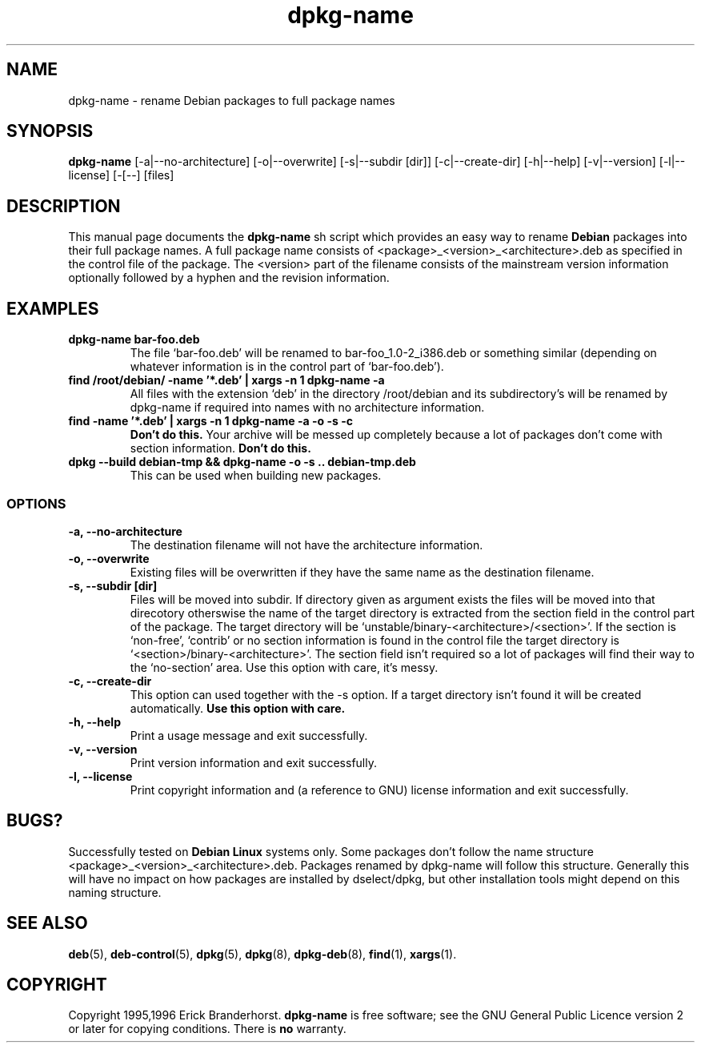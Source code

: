 .\" This is an -*- nroff -*- source file.
.\" dpkg-name and this manpage are Copyright 1995,1996 by Erick Branderhorst.
.\"
.\" This is free software; see the GNU General Public Licence version 2
.\" or later for copying conditions.  There is NO warranty.
.\" Time-stamp: <96/05/03 14:00:06 root>
.TH dpkg-name 1 "May 1996" "Debian Project" "Debian Linux"
.SH NAME
dpkg\-name \- rename Debian packages to full package names
.SH SYNOPSIS
.B dpkg\-name 
[\-a|\-\-no\-architecture] [\-o|\-\-overwrite] [\-s|\-\-subdir [dir]]
[\-c|\-\-create\-dir] [\-h|\-\-help] [\-v|\-\-version]
[\-l|\-\-license] [\-[--] [files]
.SH DESCRIPTION
.PP
This manual page documents the
.B dpkg\-name 
sh script which provides an easy way to rename
.B Debian
packages into their full package names. A full package name consists
of <package>_<version>_<architecture>.deb as specified in the control
file of the package. The <version> part of the filename consists of
the mainstream version information optionally followed by a hyphen and
the revision information.
.SH EXAMPLES
.TP
.B dpkg-name bar-foo.deb
The file `bar-foo.deb' will be renamed to bar-foo_1.0-2_i386.deb or
something similar (depending on whatever information is in the control
part of `bar-foo.deb').
.TP
.B find /root/debian/ \-name '*.deb' | xargs \-n 1 dpkg\-name \-a
All files with the extension `deb' in the directory /root/debian and its
subdirectory's will be renamed by dpkg\-name if required into names with no
architecture information.
.TP
.B find -name '*.deb' | xargs \-n 1 dpkg-name -a -o -s -c
.B Don't do this.
Your archive will be messed up completely because a lot of packages
don't come with section information.
.B Don't do this.
.TP
.B dpkg --build debian-tmp && dpkg-name -o -s .. debian-tmp.deb
This can be used when building new packages.
.SS OPTIONS
.TP
.B "\-a, \-\-no\-architecture"
The destination filename will not have the architecture information. 
.TP 
.B "\-o, \-\-overwrite"
Existing files will be overwritten if they have the same name as the
destination filename.
.TP 
.B "\-s, \-\-subdir [dir]"
Files will be moved into subdir. If directory given as argument exists
the files will be moved into that direcotory otherswise the name of
the target directory is extracted from the section field in the
control part of the package. The target directory will be
`unstable/binary-<architecture>/<section>'. If the section is
`non-free', `contrib' or no section information is found in the
control file the target directory is
`<section>/binary-<architecture>'. The section field isn't required so
a lot of packages will find their way to the `no-section' area. Use
this option with care, it's messy.
.TP
.B "\-c, \-\-create\-dir"
This option can used together with the \-s option. If a target
directory isn't found it will be created automatically. 
.B Use this option with care.
.TP
.B "\-h, \-\-help"
Print a usage message and exit successfully.
.TP
.B "\-v, \-\-version"
Print version information and exit successfully.
.TP
.B "\-l, \-\-license"
Print copyright information and (a reference to GNU) license
information and exit successfully.
.SH BUGS?
Successfully tested on
.B Debian Linux 
systems only. Some packages don't follow the name structure
<package>_<version>_<architecture>.deb. Packages renamed by dpkg-name
will follow this structure. Generally this will have no impact on how
packages are installed by dselect/dpkg, but other installation tools
might depend on this naming structure.
.SH SEE ALSO
.BR deb (5),
.BR deb-control (5),
.BR dpkg (5),
.BR dpkg (8),
.BR dpkg-deb (8),
.BR find (1),
.BR xargs (1).
.SH COPYRIGHT
Copyright 1995,1996 Erick Branderhorst.
.B dpkg-name
is free software; see the GNU General Public Licence version 2 or
later for copying conditions. There is
.B no
warranty.
